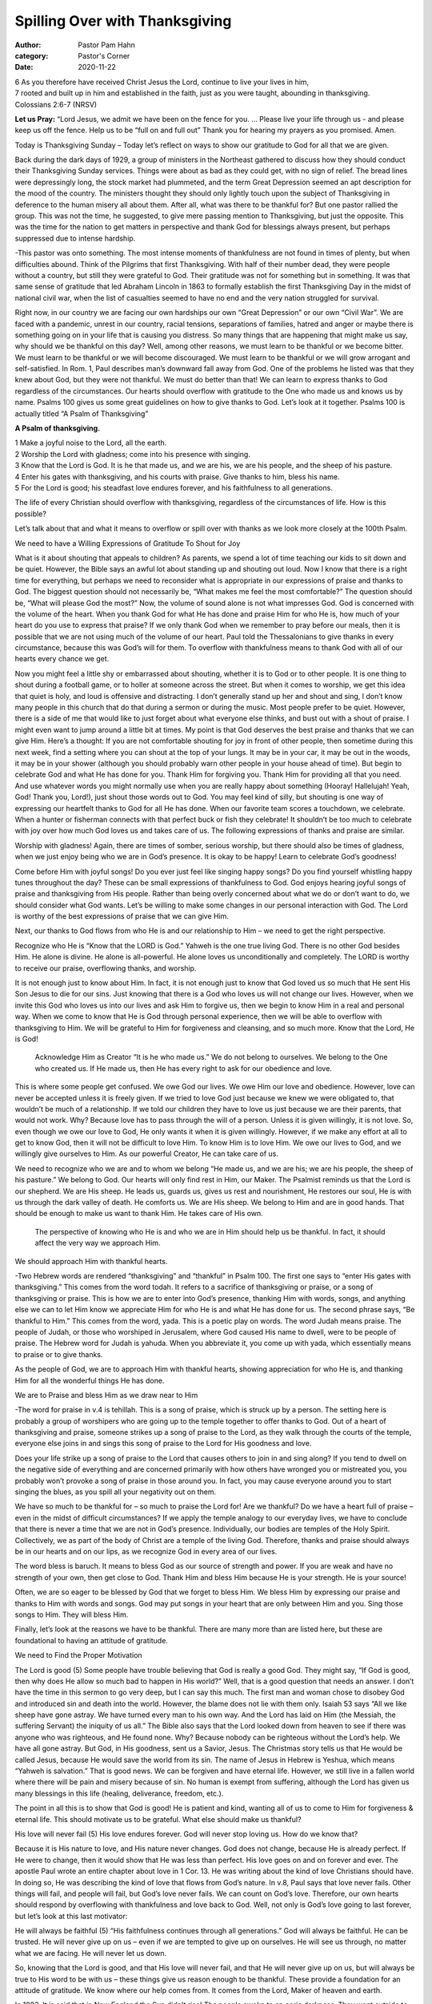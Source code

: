 Spilling Over with Thanksgiving
===============================

:author: Pastor Pam Hahn
:category: Pastor's Corner
:date: 2020-11-22

.. raw:: html

    <p>
        <iframe src="https://anchor.fm/litchfield-ucc/embed/episodes/Sunday-Sermon-Spilling-Over-with-Thanksgiving-emr4a9" height="102px" width="100%" frameborder="0" scrolling="no"></iframe>
    </p>

| 6 As you therefore have received Christ Jesus the Lord, continue to live your lives in him, 
| 7 rooted and built up in him and established in the faith, just as you were taught, abounding in thanksgiving.
| Colossians 2:6-7 (NRSV)

**Let us Pray:** “Lord Jesus, we admit we have been on the fence for you. ... Please live your life through us - and please keep us off the fence. Help us to be “full on and full out” Thank you for hearing my prayers as you promised. Amen.


Today is Thanksgiving Sunday – Today let’s reflect on ways to show our gratitude to God for all that we are given.


Back during the dark days of 1929, a group of ministers in the Northeast gathered to discuss how they should conduct their Thanksgiving Sunday services. Things were about as bad as they could get, with no sign of relief. The bread lines were depressingly long, the stock market had plummeted, and the term Great Depression seemed an apt description for the mood of the country. The ministers thought they should only lightly touch upon the subject of Thanksgiving in deference to the human misery all about them. After all, what was there to be thankful for? But one pastor rallied the group. This was not the time, he suggested, to give mere passing mention to Thanksgiving, but just the opposite. This was the time for the nation to get matters in perspective and thank God for blessings always present, but perhaps suppressed due to intense hardship. 

-This pastor was onto something. The most intense moments of thankfulness are not found in times of plenty, but when difficulties abound. Think of the Pilgrims that first Thanksgiving. With half of their number dead, they were people without a country, but still they were grateful to God. Their gratitude was not for something but in something. It was that same sense of gratitude that led Abraham Lincoln in 1863 to formally establish the first Thanksgiving Day in the midst of national civil war, when the list of casualties seemed to have no end and the very nation struggled for survival. 

Right now, in our country we are facing our own hardships our own “Great Depression” or our own “Civil War”.  We are faced with a pandemic, unrest in our country, racial tensions, separations of families, hatred and anger or maybe there is something going on in your life that is causing you distress.  So many things that are happening that might make us say, why should we be thankful on this day? Well, among other reasons, we must learn to be thankful or we become bitter. We must learn to be thankful or we will become discouraged. We must learn to be thankful or we will grow arrogant and self-satisfied. In Rom. 1, Paul describes man’s downward fall away from God. One of the problems he listed was that they knew about God, but they were not thankful. We must do better than that! We can learn to express thanks to God regardless of the circumstances. Our hearts should overflow with gratitude to the One who made us and knows us by name. Psalms 100 gives us some great guidelines on how to give thanks to God. Let’s look at it together.   Psalms 100 is actually titled “A Psalm of Thanksgiving”

**A Psalm of thanksgiving.** 

| 1 Make a joyful noise to the Lord, all the earth. 
| 2 Worship the Lord with gladness; come into his presence with singing. 
| 3 Know that the Lord is God.  It is he that made us, and we are his, we are his people, and the sheep of his pasture. 
| 4 Enter his gates with thanksgiving, and his courts with praise. Give thanks to him, bless his name. 
| 5 For the Lord is good; his steadfast love endures forever, and his faithfulness to all generations.

The life of every Christian should overflow with thanksgiving, regardless of the circumstances of life.   How is this possible? 

Let’s talk about that and what it means to overflow or spill over with thanks as we look more closely at the 100th Psalm. 

We need to have a Willing Expressions of Gratitude To Shout for Joy

What is it about shouting that appeals to children? As parents, we spend a lot of time teaching our kids to sit down and be quiet. However, the Bible says an awful lot about standing up and shouting out loud. Now I know that there is a right time for everything, but perhaps we need to reconsider what is appropriate in our expressions of praise and thanks to God. The biggest question should not necessarily be, “What makes me feel the most comfortable?” The question should be, “What will please God the most?” Now, the volume of sound alone is not what impresses God. God is concerned with the volume of the heart. When you thank God for what He has done and praise Him for who He is, how much of your heart do you use to express that praise? If we only thank God when we remember to pray before our meals, then it is possible that we are not using much of the volume of our heart. Paul told the Thessalonians to give thanks in every circumstance, because this was God’s will for them. To overflow with thankfulness means to thank God with all of our hearts every chance we get. 

Now you might feel a little shy or embarrassed about shouting, whether it is to God or to other people. It is one thing to shout during a football game, or to holler at someone across the street. But when it comes to worship, we get this idea that quiet is holy, and loud is offensive and distracting. I don’t generally stand up her and shout and sing, I don’t know many people in this church that do that during a sermon or during the music.  Most people prefer to be quiet. However, there is a side of me that would like to just forget about what everyone else thinks, and bust out with a shout of praise. I might even want to jump around a little bit at times. My point is that God deserves the best praise and thanks that we can give Him. Here’s a thought: If you are not comfortable shouting for joy in front of other people, then sometime during this next week, find a setting where you can shout at the top of your lungs. It may be in your car, it may be out in the woods, it may be in your shower (although you should probably warn other people in your house ahead of time). But begin to celebrate God and what He has done for you. Thank Him for forgiving you. Thank Him for providing all that you need. And use whatever words you might normally use when you are really happy about something (Hooray! Hallelujah! Yeah, God! Thank you, Lord!), just shout those words out to God. You may feel kind of silly, but shouting is one way of expressing our heartfelt thanks to God for all He has done. When our favorite team scores a touchdown, we celebrate. When a hunter or fisherman connects with that perfect buck or fish they celebrate! It shouldn’t be too much to celebrate with joy over how much God loves us and takes care of us. The following expressions of thanks and praise are similar. 

Worship with gladness!  Again, there are times of somber, serious worship, but there should also be times of gladness, when we just enjoy being who we are in God’s presence. It is okay to be happy! Learn to celebrate God’s goodness! 

Come before Him with joyful songs!  Do you ever just feel like singing happy songs? Do you find yourself whistling happy tunes throughout the day? These can be small expressions of thankfulness to God.  God enjoys hearing joyful songs of praise and thanksgiving from His people. Rather than being overly concerned about what we do or don’t want to do, we should consider what God wants. Let’s be willing to make some changes in our personal interaction with God.  The Lord is worthy of the best expressions of praise that we can give Him. 

Next, our thanks to God flows from who He is and our relationship to Him – we need to get the right perspective.

Recognize who He is “Know that the LORD is God.” Yahweh is the one true living God. There is no other God besides Him. He alone is divine. He alone is all-powerful. He alone loves us unconditionally and completely. The LORD is worthy to receive our praise, overflowing thanks, and worship. 

It is not enough just to know about Him. In fact, it is not enough just to know that God loved us so much that He sent His Son Jesus to die for our sins. Just knowing that there is a God who loves us will not change our lives. However, when we invite this God who loves us into our lives and ask Him to forgive us, then we begin to know Him in a real and personal way. When we come to know that He is God through personal experience, then we will be able to overflow with thanksgiving to Him. We will be grateful to Him for forgiveness and cleansing, and so much more. Know that the Lord, He is God! 

 Acknowledge Him as Creator “It is he who made us.” We do not belong to ourselves. We belong to the One who created us. If He made us, then He has every right to ask for our obedience and love. 

This is where some people get confused. We owe God our lives. We owe Him our love and obedience. However, love can never be accepted unless it is freely given. If we tried to love God just because we knew we were obligated to, that wouldn’t be much of a relationship. If we told our children they have to love us just because we are their parents, that would not work. Why? Because love has to pass through the will of a person. Unless it is given willingly, it is not love. So, even though we owe our love to God, He only wants it when it is given willingly. However, if we make any effort at all to get to know God, then it will not be difficult to love Him. To know Him is to love Him. We owe our lives to God, and we willingly give ourselves to Him. As our powerful Creator, He can take care of us. 

We need to recognize who we are and to whom we belong “He made us, and we are his; we are his people, the sheep of his pasture.” We belong to God. Our hearts will only find rest in Him, our Maker. The Psalmist reminds us that the Lord is our shepherd. We are His sheep. He leads us, guards us, gives us rest and nourishment, He restores our soul, He is with us through the dark valley of death. He comforts us. We are His sheep. We belong to Him and are in good hands. That should be enough to make us want to thank Him. He takes care of His own. 

 The perspective of knowing who He is and who we are in Him should help us be thankful. In fact, it should affect the very way we approach Him. 

We should approach Him with thankful hearts.

-Two Hebrew words are rendered “thanksgiving” and “thankful” in Psalm 100. The first one says to “enter His gates with thanksgiving.” This comes from the word todah. It refers to a sacrifice of thanksgiving or praise, or a song of thanksgiving or praise. This is how we are to enter into God’s presence, thanking Him with words, songs, and anything else we can to let Him know we appreciate Him for who He is and what He has done for us. The second phrase says, “Be thankful to Him.” This comes from the word, yada. This is a poetic play on words. The word Judah means praise. The people of Judah, or those who worshiped in Jerusalem, where God caused His name to dwell, were to be people of praise. The Hebrew word for Judah is yahuda. When you abbreviate it, you come up with yada, which essentially means to praise or to give thanks. 

As the people of God, we are to approach Him with thankful hearts, showing appreciation for who He is, and thanking Him for all the wonderful things He has done.

We are to Praise and bless Him as we draw near to Him  

-The word for praise in v.4 is tehillah. This is a song of praise, which is struck up by a person. The setting here is probably a group of worshipers who are going up to the temple together to offer thanks to God. Out of a heart of thanksgiving and praise, someone strikes up a song of praise to the Lord, as they walk through the courts of the temple, everyone else joins in and sings this song of praise to the Lord for His goodness and love. 

Does your life strike up a song of praise to the Lord that causes others to join in and sing along? If you tend to dwell on the negative side of everything and are concerned primarily with how others have wronged you or mistreated you, you probably won’t provoke a song of praise in those around you. In fact, you may cause everyone around you to start singing the blues, as you spill all your negativity out on them. 

We have so much to be thankful for – so much to praise the Lord for! Are we thankful? Do we have a heart full of praise – even in the midst of difficult circumstances? If we apply the temple analogy to our everyday lives, we have to conclude that there is never a time that we are not in God’s presence. Individually, our bodies are temples of the Holy Spirit. Collectively, we as part of the body of Christ are a temple of the living God. Therefore, thanks and praise should always be in our hearts and on our lips, as we recognize God in every area of our lives. 

The word bless is baruch. It means to bless God as our source of strength and power. If you are weak and have no strength of your own, then get close to God. Thank Him and bless Him because He is your strength. He is your source! 

Often, we are so eager to be blessed by God that we forget to bless Him. We bless Him by expressing our praise and thanks to Him with words and songs. God may put songs in your heart that are only between Him and you. Sing those songs to Him. They will bless Him. 

Finally, let’s look at the reasons we have to be thankful. There are many more than are listed here, but these are foundational to having an attitude of gratitude. 

We need to Find the Proper Motivation 

The Lord is good (5) Some people have trouble believing that God is really a good God. They might say, “If God is good, then why does He allow so much bad to happen in His world?” Well, that is a good question that needs an answer. I don’t have the time in this sermon to go very deep, but I can say this much. The first man and woman chose to disobey God and introduced sin and death into the world. However, the blame does not lie with them only. Isaiah 53 says “All we like sheep have gone astray. We have turned every man to his own way. And the Lord has laid on Him (the Messiah, the suffering Servant) the iniquity of us all.” The Bible also says that the Lord looked down from heaven to see if there was anyone who was righteous, and He found none. Why? Because nobody can be righteous without the Lord’s help. We have all gone astray. But God, in His goodness, sent us a Savior, Jesus. The Christmas story tells us that He would be called Jesus, because He would save the world from its sin. The name of Jesus in Hebrew is Yeshua, which means “Yahweh is salvation.” That is good news. We can be forgiven and have eternal life. However, we still live in a fallen world where there will be pain and misery because of sin. No human is exempt from suffering, although the Lord has given us many blessings in this life (healing, deliverance, freedom, etc.). 

The point in all this is to show that God is good! He is patient and kind, wanting all of us to come to Him for forgiveness & eternal life. This should motivate us to be grateful. What else should make us thankful? 

His love will never fail (5) His love endures forever. God will never stop loving us. How do we know that?

Because it is His nature to love, and His nature never changes. God does not change, because He is already perfect. If He were to change, then it would show that He was less than perfect. His love goes on and on forever and ever. The apostle Paul wrote an entire chapter about love in 1 Cor. 13. He was writing about the kind of love Christians should have. In doing so, He was describing the kind of love that flows from God’s nature. In v.8, Paul says that love never fails. Other things will fail, and people will fail, but God’s love never fails. We can count on God’s love. Therefore, our own hearts should respond by overflowing with thankfulness and love back to God. Well, not only is God’s love going to last forever, but let’s look at this last motivator: 

He will always be faithful (5) “His faithfulness continues through all generations.” God will always be faithful. He can be trusted. He will never give up on us – even if we are tempted to give up on ourselves. He will see us through, no matter what we are facing. He will never let us down. 

So, knowing that the Lord is good, and that His love will never fail, and that He will never give up on us, but will always be true to His word to be with us – these things give us reason enough to be thankful. These provide a foundation for an attitude of gratitude. We know where our help comes from. It comes from the Lord, Maker of heaven and earth. 

In 1883, It is said that in New England the Sun didn't rise! The people awoke to an eerie darkness. They went outside to do their chores in stony silence. No rooster crowed, no birds sang, none of the usual sounds of a new day were heard. At the very start, people began to gather in small groups to question what was happening, to wonder and discuss what was taking place. Slowly, people began to make their way to the Churches. They say that by twelve noon every Church in New England was filled to overflowing with people on their knees crying out to God. There were cries for mercy, people begging for forgiveness and others confessing their sins. They say that there were few people who didn't pray the day the sun didn't rise. The Churches were full late into the night. 

As the next morning neared, great crowds began to gather on the hilltops and the high places near their homes and churches. People were staring toward the eastern horizon. Every eye was fixed on that point where the sky touched the land. Every eye watching, hoping to catch a glimmer of the first rays of the sun. As the sun began to come up over the horizon, people began to shout and yell praise to God. They clapped, danced and rejoiced because the Sun was shining on the land again. As if in one voice, they began to praise the Lord for the sunlight, the warmth and the joy of God's new day. 

They had no idea that on the Island nation of Indonesia, the sleeping giant of a volcano, Krakatoa, had come to life. They had no idea that this great mountain had exploded and had sent a huge cloud of dust and ash into the upper atmosphere. This black cloud would be carried around the world by the jet stream. It was said to cover whole regions, covering the sky from horizon to horizon. Few people had any idea that a volcano, half way around the world, could create such a cloud that could block out the Sun. Yet for most of those people that was the very first time they ever thanked God for the warmth and wonder of the Sun. 

How are you doing in the area of gratitude? Are you a thankful person? Do you regularly stop and thank God for who He is and for what He has done? Do you thank Him for the dark days and the sunny days? The dark days should help us appreciate the bright ones even more. Do you express your praise and thanks to Him in a way that reflects all that is in your heart, regardless of the circumstances?

Maybe today you aren’t really sure that you know who God is. If you do not have a personal relationship with God through Jesus Christ, today can be the first day of your new life with Him. The Bible says that everyone who calls on the name of the Lord will be saved. You can be forgiven and have a relationship with the living God, if you are willing to ask Him for it. He loves you. He is a good God. He has not and will not give up on you. If you are ready to start a relationship with Him today, let him know. He would love to hear from you.

As Christians, we belong to the Lord. We are His people, the sheep of His pasture. Let’s overflow with thankfulness, as we consider the difference the Lord has made in our lives. Where would we be without Him? 

Let’s take a few moments and thank Him.  Thank Him for the cross. Thank Him for forgiveness. Thank Him for His provision in your life. Thank Him for His presence – He is always with you. 

As we close, let’s remember again what an overflow of thankfulness is all about. It may involve any number of expressions: joyful shouts, happy songs, glad worship. The proper perspective is to know that the Lord is the only true God, and that we belong to Him, along with all that we have. We should approach Him with thankful hearts full of praise, blessing His name. Finally, our motivation should stem from the fact that God is good, His love never stops, and He can always be trusted.

Amen.

‒ Pastor Pam
